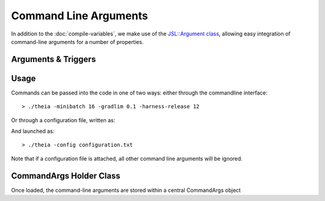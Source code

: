 .. command-arguments

#############################
Command Line Arguments
#############################

In addition to the :doc:`compile-variables`, we make use of the `JSL::Argument class <https://jackstandardlibrary.readthedocs.io/en/latest/argument.html>`_, allowing easy integration of command-line arguments for a number of properties. 

Arguments & Triggers
***************************


.. csv-table:: 
   :file: commandargs.csv
   :widths: 25 15 25 40 25
   :header-rows: 1
   
Usage
**************

Commands can be passed into the code in one of two ways: either through the commandline interface::

	> ./theia -minibatch 16 -gradlim 0.1 -harness-release 12

Or through a configuration file, written as:

.. code-block:: text
	:emphasize-lines: 1
	
	//configuration.txt
	minibatch 16
	gradlim 0.1
	data ../new/data/location
	random-seed 299

And launched as::

	> ./theia -config configuration.txt 

Note that if a configuration file is attached, all other command line arguments will be ignored. 

CommandArgs Holder Class
***************************

Once loaded, the command-line arguments are stored within a central CommandArgs object

.. doxygenclass:: CommandArgs
